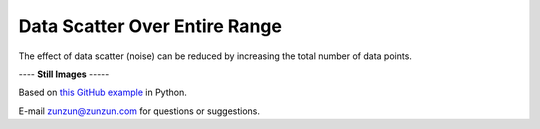 ==============================
Data Scatter Over Entire Range
==============================

The effect of data scatter (noise) can be reduced
by increasing the total number of data points.

|image0|


---- **Still Images** -----

|image1|

|image2|

|image3|

Based on `this GitHub example <https://github.com/zunzun/pyeq2/tree/master/Examples/CommonProblems>`__ in Python.

E-mail zunzun@zunzun.com for questions or suggestions.

.. |image0| image:: Scatter_A_large.gif
.. |image1| image:: Scatter_A_ci000_large.png
.. |image2| image:: Scatter_A_ci090_large.png
.. |image3| image:: Scatter_A_ci270_large.png
